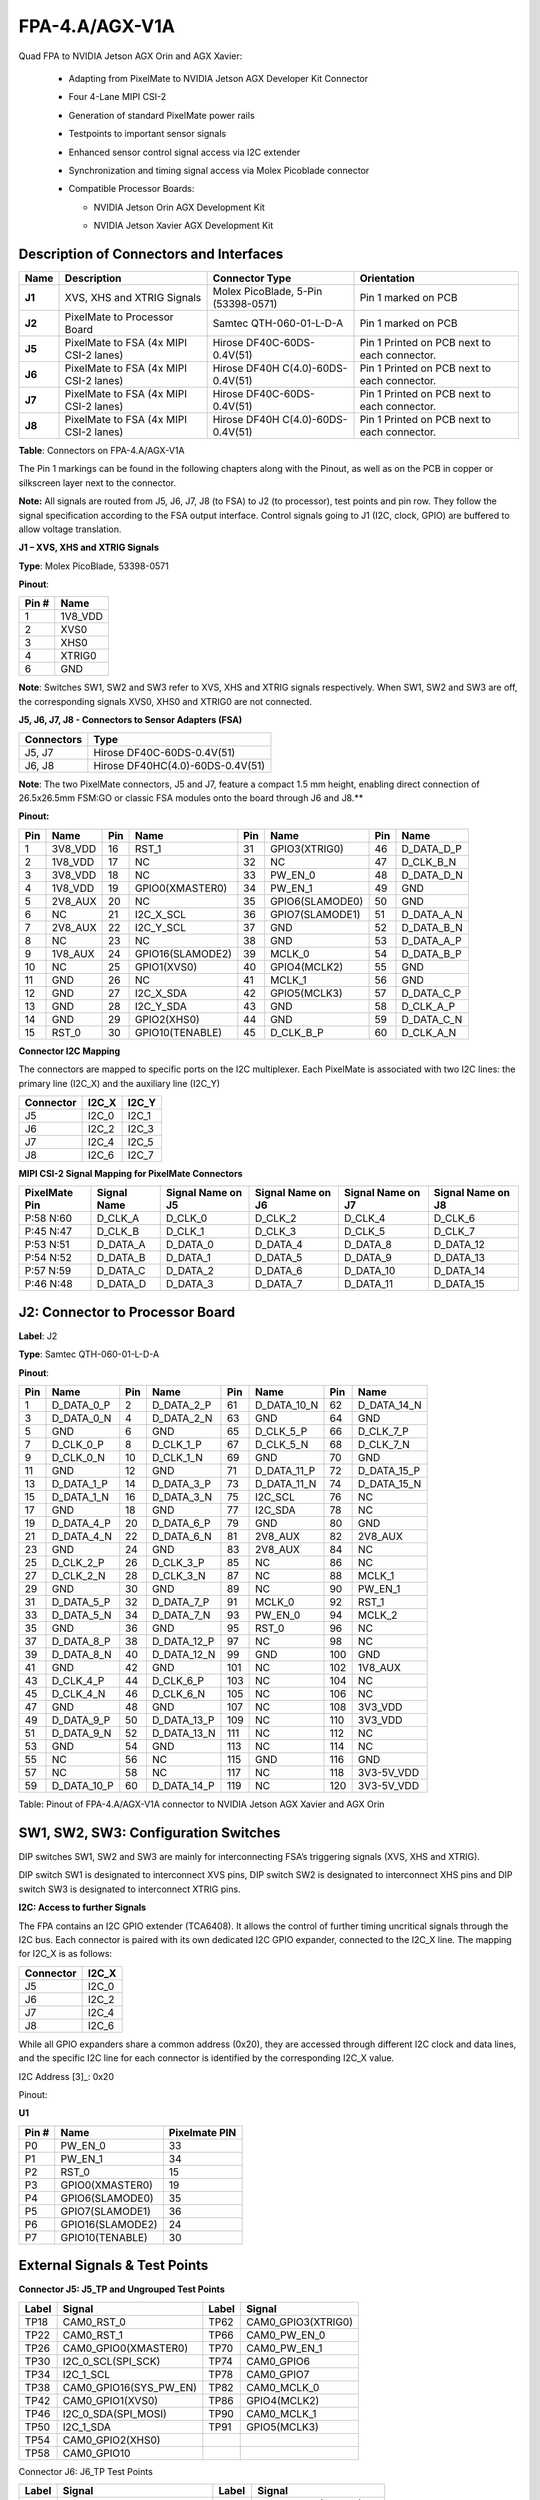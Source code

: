 FPA-4.A/AGX-V1A
+++++++++++++++++

Quad FPA to NVIDIA Jetson AGX Orin and AGX Xavier: 

   -  Adapting from PixelMate to NVIDIA Jetson AGX Developer Kit Connector

   -  Four 4-Lane MIPI CSI-2

   -  Generation of standard PixelMate power rails

   -  Testpoints to important sensor signals

   -  Enhanced sensor control signal access via I2C extender

   -  Synchronization and timing signal access via Molex Picoblade
      connector

   -  Compatible Processor Boards:

      -  NVIDIA Jetson Orin AGX Development Kit

      -  NVIDIA Jetson Xavier AGX Development Kit

         |image1|


|image2|

Description of Connectors and Interfaces
~~~~~~~~~~~~~~~~~~~~~~~~~~~~~~~~~~~~~~~~~~~~

+----------+--------------------------+---------------------------+--------------------------+
| **Name** | **Description**          | **Connector Type**        | **Orientation**          |
+==========+==========================+===========================+==========================+
| **J1**   | XVS, XHS and XTRIG       | Molex PicoBlade, 5-Pin    | Pin 1 marked on PCB      |
|          | Signals                  | (53398-0571)              |                          |
+----------+--------------------------+---------------------------+--------------------------+
| **J2**   | PixelMate to Processor   | Samtec QTH-060-01-L-D-A   | Pin 1 marked on PCB      |
|          | Board                    |                           |                          |
+----------+--------------------------+---------------------------+--------------------------+
| **J5**   | PixelMate to FSA (4x     | Hirose DF40C-60DS-0.4V(51)| Pin 1 Printed on PCB     |
|          | MIPI CSI-2 lanes)        |                           | next to each connector.  |
+----------+--------------------------+---------------------------+--------------------------+
| **J6**   | PixelMate to FSA (4x     | Hirose DF40H              | Pin 1 Printed on PCB     |
|          | MIPI CSI-2 lanes)        | C(4.0)-60DS-0.4V(51)      | next to each connector.  |
+----------+--------------------------+---------------------------+--------------------------+
| **J7**   | PixelMate to FSA (4x     | Hirose DF40C-60DS-0.4V(51)| Pin 1 Printed on PCB     |
|          | MIPI CSI-2 lanes)        |                           | next to each connector.  |
+----------+--------------------------+---------------------------+--------------------------+
| **J8**   | PixelMate to FSA (4x     | Hirose DF40H              | Pin 1 Printed on PCB     |
|          | MIPI CSI-2 lanes)        | C(4.0)-60DS-0.4V(51)      | next to each connector.  |
+----------+--------------------------+---------------------------+--------------------------+

**Table**: Connectors on FPA-4.A/AGX-V1A

The Pin 1 markings can be found in the following chapters along with the
Pinout, as well as on the PCB in copper or silkscreen layer next to the
connector.

**Note:** All signals are routed from J5, J6, J7, J8 (to FSA) to J2 (to
processor), test points and pin row. They follow the signal
specification according to the FSA output interface. Control signals
going to J1 (I2C, clock, GPIO) are buffered to allow voltage
translation.

**J1 – XVS, XHS and XTRIG Signals**

|image3|

**Type**: Molex PicoBlade, 53398-0571

**Pinout**:

+--------------------+-------------------------------------------------+
| Pin #              | Name                                            |
+====================+=================================================+
| 1                  | 1V8_VDD                                         |
+--------------------+-------------------------------------------------+
| 2                  | XVS0                                            |
+--------------------+-------------------------------------------------+
| 3                  | XHS0                                            |
+--------------------+-------------------------------------------------+
| 4                  | XTRIG0                                          |
+--------------------+-------------------------------------------------+
| 6                  | GND                                             |
+--------------------+-------------------------------------------------+

**Note**: Switches SW1, SW2 and SW3 refer to XVS, XHS
and XTRIG signals respectively. When SW1, SW2 and SW3
are off, the corresponding signals XVS0, XHS0 and XTRIG0
are not connected.

**J5, J6, J7, J8 - Connectors to Sensor Adapters (FSA)**

+---------------------------+------------------------------------------+
| Connectors                | Type                                     |
+===========================+==========================================+
| J5, J7                    | Hirose DF40C-60DS-0.4V(51)               |
+---------------------------+------------------------------------------+
| J6, J8                    | Hirose DF40HC(4.0)-60DS-0.4V(51)         |
+---------------------------+------------------------------------------+

**Note**: The two PixelMate connectors, J5 and J7, feature a compact 1.5 mm
height, enabling direct connection of 26.5x26.5mm FSM:GO or classic FSA
modules onto the board through J6 and J8.**

**Pinout:**

+---------+-------------------+---------+-------------------+---------+-------------------+---------+-------------------+
| **Pin** | **Name**          | **Pin** | **Name**          | **Pin** | **Name**          | **Pin** | **Name**          |
+=========+===================+=========+===================+=========+===================+=========+===================+
| 1       | 3V8_VDD           | 16      | RST_1             | 31      | GPIO3(XTRIG0)     | 46      | D_DATA_D_P        |
+---------+-------------------+---------+-------------------+---------+-------------------+---------+-------------------+
| 2       | 1V8_VDD           | 17      | NC                | 32      | NC                | 47      | D_CLK_B_N         |
+---------+-------------------+---------+-------------------+---------+-------------------+---------+-------------------+
| 3       | 3V8_VDD           | 18      | NC                | 33      | PW_EN_0           | 48      | D_DATA_D_N        |
+---------+-------------------+---------+-------------------+---------+-------------------+---------+-------------------+
| 4       | 1V8_VDD           | 19      | GPIO0(XMASTER0)   | 34      | PW_EN_1           | 49      | GND               |
+---------+-------------------+---------+-------------------+---------+-------------------+---------+-------------------+
| 5       | 2V8_AUX           | 20      | NC                | 35      | GPIO6(SLAMODE0)   | 50      | GND               |
+---------+-------------------+---------+-------------------+---------+-------------------+---------+-------------------+
| 6       | NC                | 21      | I2C_X_SCL         | 36      | GPIO7(SLAMODE1)   | 51      | D_DATA_A_N        |
+---------+-------------------+---------+-------------------+---------+-------------------+---------+-------------------+
| 7       | 2V8_AUX           | 22      | I2C_Y_SCL         | 37      | GND               | 52      | D_DATA_B_N        |
+---------+-------------------+---------+-------------------+---------+-------------------+---------+-------------------+
| 8       | NC                | 23      | NC                | 38      | GND               | 53      | D_DATA_A_P        |
+---------+-------------------+---------+-------------------+---------+-------------------+---------+-------------------+
| 9       | 1V8_AUX           | 24      | GPIO16(SLAMODE2)  | 39      | MCLK_0            | 54      | D_DATA_B_P        |
+---------+-------------------+---------+-------------------+---------+-------------------+---------+-------------------+
| 10      | NC                | 25      | GPIO1(XVS0)       | 40      | GPIO4(MCLK2)      | 55      | GND               |
+---------+-------------------+---------+-------------------+---------+-------------------+---------+-------------------+
| 11      | GND               | 26      | NC                | 41      | MCLK_1            | 56      | GND               |
+---------+-------------------+---------+-------------------+---------+-------------------+---------+-------------------+
| 12      | GND               | 27      | I2C_X_SDA         | 42      | GPIO5(MCLK3)      | 57      | D_DATA_C_P        |
+---------+-------------------+---------+-------------------+---------+-------------------+---------+-------------------+
| 13      | GND               | 28      | I2C_Y_SDA         | 43      | GND               | 58      | D_CLK_A_P         |
+---------+-------------------+---------+-------------------+---------+-------------------+---------+-------------------+
| 14      | GND               | 29      | GPIO2(XHS0)       | 44      | GND               | 59      | D_DATA_C_N        |
+---------+-------------------+---------+-------------------+---------+-------------------+---------+-------------------+
| 15      | RST_0             | 30      | GPIO10(TENABLE)   | 45      | D_CLK_B_P         | 60      | D_CLK_A_N         |
+---------+-------------------+---------+-------------------+---------+-------------------+---------+-------------------+


**Connector I2C Mapping**

The connectors are mapped to specific ports on the I2C multiplexer.
Each PixelMate is associated with two I2C lines: the primary line
(I2C_X) and the auxiliary line (I2C_Y)

+----------------+--------------------------+--------------------------+
| Connector      | I2C_X                    | I2C_Y                    |
+================+==========================+==========================+
| J5             | I2C_0                    | I2C_1                    |
+----------------+--------------------------+--------------------------+
| J6             | I2C_2                    | I2C_3                    |
+----------------+--------------------------+--------------------------+
| J7             | I2C_4                    | I2C_5                    |
+----------------+--------------------------+--------------------------+
| J8             | I2C_6                    | I2C_7                    |
+----------------+--------------------------+--------------------------+

**MIPI CSI-2 Signal Mapping for PixelMate Connectors**

+-----------+----------+-----------+-----------+-----------+-----------+
| PixelMate | Signal   | Signal    | Signal    | Signal    | Signal    |
| Pin       | Name     | Name on   | Name on   | Name on   | Name on   |
|           |          | J5        | J6        | J7        | J8        |
+===========+==========+===========+===========+===========+===========+
| P:58 N:60 | D_CLK_A  | D_CLK_0   | D_CLK_2   | D_CLK_4   | D_CLK_6   |
+-----------+----------+-----------+-----------+-----------+-----------+
| P:45 N:47 | D_CLK_B  | D_CLK_1   | D_CLK_3   | D_CLK_5   | D_CLK_7   |
+-----------+----------+-----------+-----------+-----------+-----------+
| P:53 N:51 | D_DATA_A | D_DATA_0  | D_DATA_4  | D_DATA_8  | D_DATA_12 |
+-----------+----------+-----------+-----------+-----------+-----------+
| P:54 N:52 | D_DATA_B | D_DATA_1  | D_DATA_5  | D_DATA_9  | D_DATA_13 |
+-----------+----------+-----------+-----------+-----------+-----------+
| P:57 N:59 | D_DATA_C | D_DATA_2  | D_DATA_6  | D_DATA_10 | D_DATA_14 |
+-----------+----------+-----------+-----------+-----------+-----------+
| P:46 N:48 | D_DATA_D | D_DATA_3  | D_DATA_7  | D_DATA_11 | D_DATA_15 |
+-----------+----------+-----------+-----------+-----------+-----------+


J2: Connector to Processor Board
~~~~~~~~~~~~~~~~~~~~~~~~~~~~~~~~~~~~~~~~~~~

|image4|


**Label**: J2

**Type**: Samtec QTH-060-01-L-D-A

**Pinout**:

+---------+--------------+---------+----------------+---------+----------------+---------+----------------+
| **Pin** | **Name**     | **Pin** | **Name**       | **Pin** | **Name**       | **Pin** | **Name**       |
+=========+==============+=========+================+=========+================+=========+================+
| 1       | D_DATA_0_P   | 2       | D_DATA_2_P     | 61      | D_DATA_10_N    | 62      | D_DATA_14_N    |
+---------+--------------+---------+----------------+---------+----------------+---------+----------------+
| 3       | D_DATA_0_N   | 4       | D_DATA_2_N     | 63      | GND            | 64      | GND            |
+---------+--------------+---------+----------------+---------+----------------+---------+----------------+
| 5       | GND          | 6       | GND            | 65      | D_CLK_5_P      | 66      | D_CLK_7_P      |
+---------+--------------+---------+----------------+---------+----------------+---------+----------------+
| 7       | D_CLK_0_P    | 8       | D_CLK_1_P      | 67      | D_CLK_5_N      | 68      | D_CLK_7_N      |
+---------+--------------+---------+----------------+---------+----------------+---------+----------------+
| 9       | D_CLK_0_N    | 10      | D_CLK_1_N      | 69      | GND            | 70      | GND            |
+---------+--------------+---------+----------------+---------+----------------+---------+----------------+
| 11      | GND          | 12      | GND            | 71      | D_DATA_11_P    | 72      | D_DATA_15_P    |
+---------+--------------+---------+----------------+---------+----------------+---------+----------------+
| 13      | D_DATA_1_P   | 14      | D_DATA_3_P     | 73      | D_DATA_11_N    | 74      | D_DATA_15_N    |
+---------+--------------+---------+----------------+---------+----------------+---------+----------------+
| 15      | D_DATA_1_N   | 16      | D_DATA_3_N     | 75      | I2C_SCL        | 76      | NC             |
+---------+--------------+---------+----------------+---------+----------------+---------+----------------+
| 17      | GND          | 18      | GND            | 77      | I2C_SDA        | 78      | NC             |
+---------+--------------+---------+----------------+---------+----------------+---------+----------------+
| 19      | D_DATA_4_P   | 20      | D_DATA_6_P     | 79      | GND            | 80      | GND            |
+---------+--------------+---------+----------------+---------+----------------+---------+----------------+
| 21      | D_DATA_4_N   | 22      | D_DATA_6_N     | 81      | 2V8_AUX        | 82      | 2V8_AUX        |
+---------+--------------+---------+----------------+---------+----------------+---------+----------------+
| 23      | GND          | 24      | GND            | 83      | 2V8_AUX        | 84      | NC             |
+---------+--------------+---------+----------------+---------+----------------+---------+----------------+
| 25      | D_CLK_2_P    | 26      | D_CLK_3_P      | 85      | NC             | 86      | NC             |
+---------+--------------+---------+----------------+---------+----------------+---------+----------------+
| 27      | D_CLK_2_N    | 28      | D_CLK_3_N      | 87      | NC             | 88      | MCLK_1         |
+---------+--------------+---------+----------------+---------+----------------+---------+----------------+
| 29      | GND          | 30      | GND            | 89      | NC             | 90      | PW_EN_1        |
+---------+--------------+---------+----------------+---------+----------------+---------+----------------+
| 31      | D_DATA_5_P   | 32      | D_DATA_7_P     | 91      | MCLK_0         | 92      | RST_1          |
+---------+--------------+---------+----------------+---------+----------------+---------+----------------+
| 33      | D_DATA_5_N   | 34      | D_DATA_7_N     | 93      | PW_EN_0        | 94      | MCLK_2         |
+---------+--------------+---------+----------------+---------+----------------+---------+----------------+
| 35      | GND          | 36      | GND            | 95      | RST_0          | 96      | NC             |
+---------+--------------+---------+----------------+---------+----------------+---------+----------------+
| 37      | D_DATA_8_P   | 38      | D_DATA_12_P    | 97      | NC             | 98      | NC             |
+---------+--------------+---------+----------------+---------+----------------+---------+----------------+
| 39      | D_DATA_8_N   | 40      | D_DATA_12_N    | 99      | GND            | 100     | GND            |
+---------+--------------+---------+----------------+---------+----------------+---------+----------------+
| 41      | GND          | 42      | GND            | 101     | NC             | 102     | 1V8_AUX        |
+---------+--------------+---------+----------------+---------+----------------+---------+----------------+
| 43      | D_CLK_4_P    | 44      | D_CLK_6_P      | 103     | NC             | 104     | NC             |
+---------+--------------+---------+----------------+---------+----------------+---------+----------------+
| 45      | D_CLK_4_N    | 46      | D_CLK_6_N      | 105     | NC             | 106     | NC             |
+---------+--------------+---------+----------------+---------+----------------+---------+----------------+
| 47      | GND          | 48      | GND            | 107     | NC             | 108     | 3V3_VDD        |
+---------+--------------+---------+----------------+---------+----------------+---------+----------------+
| 49      | D_DATA_9_P   | 50      | D_DATA_13_P    | 109     | NC             | 110     | 3V3_VDD        |
+---------+--------------+---------+----------------+---------+----------------+---------+----------------+
| 51      | D_DATA_9_N   | 52      | D_DATA_13_N    | 111     | NC             | 112     | NC             |
+---------+--------------+---------+----------------+---------+----------------+---------+----------------+
| 53      | GND          | 54      | GND            | 113     | NC             | 114     | NC             |
+---------+--------------+---------+----------------+---------+----------------+---------+----------------+
| 55      | NC           | 56      | NC             | 115     | GND            | 116     | GND            |
+---------+--------------+---------+----------------+---------+----------------+---------+----------------+
| 57      | NC           | 58      | NC             | 117     | NC             | 118     | 3V3-5V_VDD     |
+---------+--------------+---------+----------------+---------+----------------+---------+----------------+
| 59      | D_DATA_10_P  | 60      | D_DATA_14_P    | 119     | NC             | 120     | 3V3-5V_VDD     |
+---------+--------------+---------+----------------+---------+----------------+---------+----------------+


Table: Pinout of FPA-4.A/AGX-V1A connector to NVIDIA Jetson AGX
Xavier and AGX Orin

SW1, SW2, SW3: Configuration Switches
~~~~~~~~~~~~~~~~~~~~~~~~~~~~~~~~~~~~~~~~~

DIP switches SW1, SW2 and SW3 are mainly for interconnecting FSA’s
triggering signals (XVS, XHS and XTRIG).

DIP switch SW1 is designated to interconnect XVS pins, DIP switch SW2 is
designated to interconnect XHS pins and DIP switch SW3 is designated to
interconnect XTRIG pins.

|image5|

**I2C: Access to further Signals**

The FPA contains an I2C GPIO extender (TCA6408). It allows the control
of further timing uncritical signals through the I2C bus. Each connector
is paired with its own dedicated I2C GPIO expander, connected to the
I2C_X line. The mapping for I2C_X is as follows:

+--------------------------------------+-------------------------------+
| Connector                            | I2C_X                         |
+======================================+===============================+
| J5                                   | I2C_0                         |
+--------------------------------------+-------------------------------+
| J6                                   | I2C_2                         |
+--------------------------------------+-------------------------------+
| J7                                   | I2C_4                         |
+--------------------------------------+-------------------------------+
| J8                                   | I2C_6                         |
+--------------------------------------+-------------------------------+

While all GPIO expanders share a common address (0x20), they are
accessed through different I2C clock and data lines, and the specific
I2C line for each connector is identified by the corresponding I2C_X
value.

I2C Address [3]_: 0x20

Pinout:

**U1**

+-----------+----------------------------+----------------------------+
| Pin #     | Name                       | Pixelmate PIN              |
+===========+============================+============================+
| P0        | PW_EN_0                    | 33                         |
+-----------+----------------------------+----------------------------+
| P1        | PW_EN_1                    | 34                         |
+-----------+----------------------------+----------------------------+
| P2        | RST_0                      | 15                         |
+-----------+----------------------------+----------------------------+
| P3        | GPIO0(XMASTER0)            | 19                         |
+-----------+----------------------------+----------------------------+
| P4        | GPIO6(SLAMODE0)            | 35                         |
+-----------+----------------------------+----------------------------+
| P5        | GPIO7(SLAMODE1)            | 36                         |
+-----------+----------------------------+----------------------------+
| P6        | GPIO16(SLAMODE2)           | 24                         |
+-----------+----------------------------+----------------------------+
| P7        | GPIO10(TENABLE)            | 30                         |
+-----------+----------------------------+----------------------------+

External Signals & Test Points
~~~~~~~~~~~~~~~~~~~~~~~~~~~~~~~~~~

|image6|

|image7|

**Connector J5: J5_TP and Ungrouped Test Points**

+-----------+-----------------------------+-----------+---------------------------+
| **Label** | **Signal**                  | **Label** | **Signal**                |
+===========+=============================+===========+===========================+
| TP18      | CAM0_RST_0                  | TP62      | CAM0_GPIO3(XTRIG0)        |
+-----------+-----------------------------+-----------+---------------------------+
| TP22      | CAM0_RST_1                  | TP66      | CAM0_PW_EN_0              |
+-----------+-----------------------------+-----------+---------------------------+
| TP26      | CAM0_GPIO0(XMASTER0)        | TP70      | CAM0_PW_EN_1              |
+-----------+-----------------------------+-----------+---------------------------+
| TP30      | I2C_0_SCL(SPI_SCK)          | TP74      | CAM0_GPIO6                |
+-----------+-----------------------------+-----------+---------------------------+
| TP34      | I2C_1_SCL                   | TP78      | CAM0_GPIO7                |
+-----------+-----------------------------+-----------+---------------------------+
| TP38      | CAM0_GPIO16(SYS_PW_EN)      | TP82      | CAM0_MCLK_0               |
+-----------+-----------------------------+-----------+---------------------------+
| TP42      | CAM0_GPIO1(XVS0)            | TP86      | GPIO4(MCLK2)              |
+-----------+-----------------------------+-----------+---------------------------+
| TP46      | I2C_0_SDA(SPI_MOSI)         | TP90      | CAM0_MCLK_1               |
+-----------+-----------------------------+-----------+---------------------------+
| TP50      | I2C_1_SDA                   | TP91      | GPIO5(MCLK3)              |
+-----------+-----------------------------+-----------+---------------------------+
| TP54      | CAM0_GPIO2(XHS0)            |           |                           |
+-----------+-----------------------------+-----------+---------------------------+
| TP58      | CAM0_GPIO10                 |           |                           |
+-----------+-----------------------------+-----------+---------------------------+


Connector J6: J6_TP Test Points

+---------+-------------------------+---------+-------------------------+
| Label   | Signal                  | Label   | Signal                  |
+=========+=========================+=========+=========================+
| TP19    | CAM1_RST_0_TP           | TP63    | CAM1_GPIO3(XTRIG0)_TP   |
+---------+-------------------------+---------+-------------------------+
| TP23    | CAM1_RST_1_TP           | TP67    | CAM1_PW_EN_0_TP         |
+---------+-------------------------+---------+-------------------------+
| TP27    | CAM1_GPIO0(XMASTER0)_TP | TP71    | CAM1_PW_EN_1_TP         |
+---------+-------------------------+---------+-------------------------+
| TP31    | I2C_2_SCL(SPI_SCK)_TP   | TP75    | CAM1_GPIO6_TP           |
+---------+-------------------------+---------+-------------------------+
| TP35    | I2C_3_SCL_TP            | TP79    | CAM1_GPIO7_TP           |
+---------+-------------------------+---------+-------------------------+
| TP39    | CAM1_GPIO16(SYS_PW_EN)_TP | TP83  | CAM1_MCLK_0_TP          |
+---------+-------------------------+---------+-------------------------+
| TP43    | CAM1_GPIO1(XVS0)_TP     | TP87    | CAM1_MCLK1_TP           |
+---------+-------------------------+---------+-------------------------+
| TP47    | I2C_2_SDA(SPI_MOSI)_TP  |         |                         |
+---------+-------------------------+---------+-------------------------+
| TP51    | I2C_3_SDA_TP            |         |                         |
+---------+-------------------------+---------+-------------------------+
| TP55    | CAM1_GPIO2(XHS0)_TP     |         |                         |
+---------+-------------------------+---------+-------------------------+
| TP59    | CAM1_GPIO10_TP          |         |                         |
+---------+-------------------------+---------+-------------------------+

Connector J7: J7_TP Test Points

+---------+-------------------------+---------+-------------------------+
| Label   | Signal                  | Label   | Signal                  |
+=========+=========================+=========+=========================+
| TP20    | CAM2_RST_0_TP           | TP64    | CAM2_GPIO3(XTRIG0)_TP   |
+---------+-------------------------+---------+-------------------------+
| TP24    | CAM2_RST_1_TP           | TP68    | CAM2_PW_EN_0_TP         |
+---------+-------------------------+---------+-------------------------+
| TP28    | CAM2_GPIO0(XMASTER0)_TP | TP72    | CAM2_PW_EN_1_TP         |
+---------+-------------------------+---------+-------------------------+
| TP32    | I2C_4_SCL(SPI_SCK)_TP   | TP76    | CAM2_GPIO6_TP           |
+---------+-------------------------+---------+-------------------------+
| TP36    | I2C_5_SCL_TP            | TP80    | CAM2_GPIO7_TP           |
+---------+-------------------------+---------+-------------------------+
| TP40    | CAM2_GPIO16(SYS_PW_EN)_TP | TP84  | CAM2_MCLK_0_TP          |
+---------+-------------------------+---------+-------------------------+
| TP44    | CAM2_GPIO1(XVS0)_TP     | TP88    | CAM2_MCLK1_TP           |
+---------+-------------------------+---------+-------------------------+
| TP48    | I2C_4_SDA(SPI_MOSI)_TP  |         |                         |
+---------+-------------------------+---------+-------------------------+
| TP52    | I2C_5_SDA_TP            |         |                         |
+---------+-------------------------+---------+-------------------------+
| TP56    | CAM2_GPIO2(XHS0)_TP     |         |                         |
+---------+-------------------------+---------+-------------------------+
| TP60    | CAM2_GPIO10_TP          |         |                         |
+---------+-------------------------+---------+-------------------------+


Connector J8: J8_TP Test Points

+---------+-----------------------------+---------+-------------------------+
| Label   | Signal                      | Label   | Signal                  |
+=========+=============================+=========+=========================+
| TP21    | CAM3_RST_0_TP               | TP65    | CAM3_GPIO3(XTRIG0)_TP   |
+---------+-----------------------------+---------+-------------------------+
| TP25    | CAM3_RST_1_TP               | TP69    | CAM3_PW_EN_0_TP         |
+---------+-----------------------------+---------+-------------------------+
| TP29    | CAM3_GPIO0(XMASTER0)_TP     | TP73    | CAM3_PW_EN_1_TP         |
+---------+-----------------------------+---------+-------------------------+
| TP33    | I2C_6_SCL(SPI_SCK)_TP       | TP77    | CAM3_GPIO6_TP           |
+---------+-----------------------------+---------+-------------------------+
| TP37    | I2C_7_SCL_TP                | TP81    | CAM3_GPIO7_TP           |
+---------+-----------------------------+---------+-------------------------+
| TP41    | CAM3_GPIO16(SYS_PW_EN)_TP   | TP85    | CAM3_MCLK_0_TP          |
+---------+-----------------------------+---------+-------------------------+
| TP45    | CAM3_GPIO1(XVS0)_TP         | TP89    | CAM3_MCLK1_TP           |
+---------+-----------------------------+---------+-------------------------+
| TP49    | I2C_6_SDA(SPI_MOSI)_TP      |         |                         |
+---------+-----------------------------+---------+-------------------------+
| TP53    | I2C_7_SDA_TP                |         |                         |
+---------+-----------------------------+---------+-------------------------+
| TP57    | CAM3_GPIO2(XHS0)_TP         |         |                         |
+---------+-----------------------------+---------+-------------------------+
| TP61    | CAM3_GPIO10_TP              |         |                         |
+---------+-----------------------------+---------+-------------------------+

Other Test Points (Ungrouped)

+-------------------+--------------------------------------------------+
| Label             | Signal                                           |
+===================+==================================================+
| TP92              | XVS0_TP                                          |
+-------------------+--------------------------------------------------+
| TP93              | GND                                              |
+-------------------+--------------------------------------------------+
| TP94              | GND                                              |
+-------------------+--------------------------------------------------+
| TP95              | XHS0_TP                                          |
+-------------------+--------------------------------------------------+
| TP96              | XTRIG0_TP                                        |
+-------------------+--------------------------------------------------+

Technical Drawing
~~~~~~~~~~~~~~~~~

|image8|

Figure: Technical Drawing of FPA-4.A/AGX-V1A

**Note:** The two PixelMate connectors, J5 and J7, feature a compact 1.5
mm height.


.. |image1| image:: FPA-1.png
   :width: 3.10031in
   :height: 1.00079in
.. |image2| image:: FPA-2.png
   :width: 7.30031in
   :height: 3.35079in
.. |image3| image:: FPA-3s.svg
   :width: 500px
   :height: 240px
.. |image4| image:: FPA-4s.svg
   :width: 800px
   :height: 240px
.. |image5| image:: FPA-5s.svg
   :width: 700px
   :height: 400px
.. |image6| image:: FPA-6s.svg
   :width: 800px
   :height: 350px
.. |image7| image:: FPA-7s.svg
   :width: 800px
   :height: 350px
.. |image8| image:: FPA-8s.svg
   :width: 900px
   :height: 300px